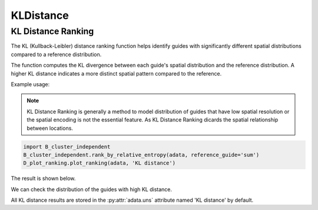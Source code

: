 KLDistance
===========

.. _KLDistance:

KL Distance Ranking
------------------

The KL (Kullback-Leibler) distance ranking function helps identify guides with significantly different spatial distributions compared to a reference distribution.

.. py:function:: rank_by_relative_entropy(adata, reference_guide='sum', control_guide='sgNon-targeting', result_field='KL distance', guide_list=None, n_top=50)

   Ranks guides by their KL divergence from a reference distribution.

   :param adata: AnnData object containing spatial transcriptomics data
   :param reference_guide: Reference distribution to compare against. Can be either 'sum' (sum of all guides) or 'ntc' (non-targeting control guide). Default is 'sum'.
   :param control_guide: Name of the non-targeting control guide in the dataset. Default is 'sgNon-targeting'.
   :param result_field: Name of the field to store results in adata.uns. Default is 'KL distance'.
   :param guide_list: Optional list of guides to analyze. If None, all guides will be analyzed. Default is None.
   :param n_top: Number of top guides to return in the results. Default is 50.
   :return: None. Results are stored in adata.uns[result_field] as a pandas DataFrame.

The function computes the KL divergence between each guide's spatial distribution and the reference distribution. A higher KL distance indicates a more distinct spatial pattern compared to the reference.

Example usage:

.. note:: 

    KL Distance Ranking is generally a method to model distribution of guides that have low spatial resolution or the spatial encoding is not the essential feature.
    As KL Distance Ranking dicards the spatial relationship between locations.

.. code-block:: 

    import B_cluster_independent
    B_cluster_independent.rank_by_relative_entropy(adata, reference_guide='sum')
    D_plot_ranking.plot_ranking(adata, 'KL distance')

The result is shown below.

.. image:: ../_images/KL_bar.png
   :align: center

We can check the distribution of the guides with high KL distance.

.. image:: ../_images/KL_hist.png
   :align: center

All KL distance results are stored in the :py:attr:`adata.uns` attribute named 'KL distance' by default.
